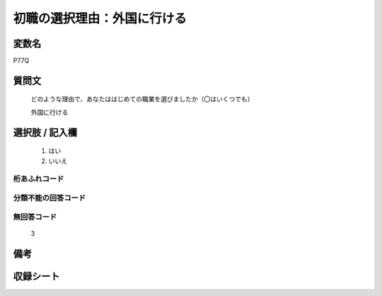 .. title:: P77Q
.. rst-class:: item

====================================================================================================
初職の選択理由：外国に行ける
====================================================================================================

.. rst-class:: varname

変数名
==================

P77Q

.. rst-class:: question

質問文
==================


   どのような理由で、あなたははじめての職業を選びましたか（〇はいくつでも）


   外国に行ける



.. rst-class:: answer

選択肢 / 記入欄
======================

  1. はい
  2. いいえ

  



.. rst-class:: overflow

桁あふれコード
-------------------------------
  


.. rst-class:: not_classified

分類不能の回答コード
-------------------------------------
  


.. rst-class:: not_available

無回答コード
-------------------------------------
  3


.. rst-class:: bikou

備考
==================
 



.. rst-class:: include_sheet

収録シート
=======================================
.. hlist::
   :columns: 3
   
   
   * p1_3
   
   * p5b_1
   
   


.. index:: P77Q